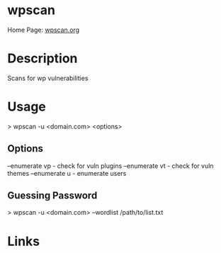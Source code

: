 #+TAGS: sec_o wp


* wpscan
Home Page: [[https://wpscan.org/][wpscan.org]]
* Description
Scans for wp vulnerabilities

* Usage
> wpscan -u <domain.com> <options>

** Options
--enumerate vp - check for vuln plugins
--enumerate vt - check for vuln themes
--enumerate u - enumerate users

** Guessing Password
> wpscan -u <domain.com> --wordlist /path/to/list.txt
* Links
